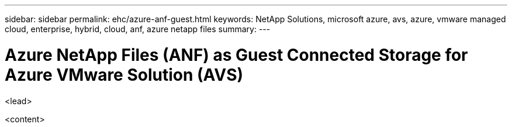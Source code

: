 ---
sidebar: sidebar
permalink: ehc/azure-anf-guest.html
keywords: NetApp Solutions, microsoft azure, avs, azure, vmware managed cloud, enterprise, hybrid, cloud, anf, azure netapp files
summary:
---

= Azure NetApp Files (ANF) as Guest Connected Storage for Azure VMware Solution (AVS)
:hardbreaks:
:nofooter:
:icons: font
:linkattrs:
:imagesdir: ./../media/

[.lead]
<lead>

<content>
